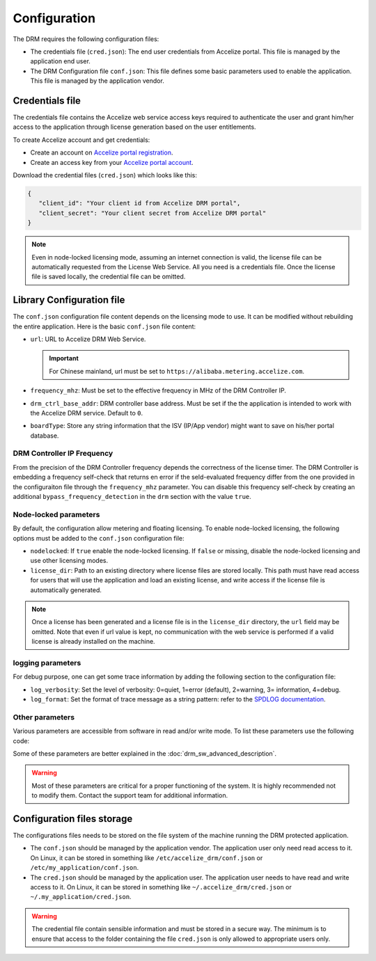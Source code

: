 Configuration
=============

The DRM requires the following configuration files:

* The credentials file (``cred.json``): The end user credentials from Accelize
  portal. This file is managed by the application end user.

* The DRM Configuration file ``conf.json``: This file defines some basic
  parameters used to enable the application. This file is managed by the
  application vendor.


Credentials file
----------------

The credentials file contains the Accelize web service access keys required to
authenticate the user and grant him/her access to the application through license
generation based on the user entitlements.

To create Accelize account and get credentials:

* Create an account on `Accelize portal registration`_.
* Create an access key from your `Accelize portal account`_.

Download the credential files (``cred.json``) which looks like this:

.. code-block:: json

   {
      "client_id": "Your client id from Accelize DRM portal",
      "client_secret": "Your client secret from Accelize DRM portal"
   }

.. note:: Even in node-locked licensing mode, assuming an internet connection is valid,
          the license file can be automatically requested from the License Web Service.
          All you need is a credentials file. Once the license file is saved locally, the
          credential file can be omitted.


.. _configuration-file:

Library Configuration file
--------------------------

The ``conf.json`` configuration file content depends on the licensing mode to
use. It can be modified without rebuilding the entire application. Here is the
basic ``conf.json`` file content:

.. code-block:: json
    :caption: Metering/Floating licensing case

    {
        "licensing": {
            "url": "https://master.metering.accelize.com"
        },
        "drm": {
            "frequency_mhz": 125,
            "drm_ctrl_base_addr": 0
        },
        "design": {
            "boardType": "ISV custom data"
        }
    }

* ``url``: URL to Accelize DRM Web Service.

  .. important:: For Chinese mainland, url must be set to ``https://alibaba.metering.accelize.com``.

* ``frequency_mhz``: Must be set to the effective frequency in MHz of the DRM Controller IP.
* ``drm_ctrl_base_addr``: DRM controller base address. Must be set if the the
  application is intended to work with the Accelize DRM service. Default to ``0``.
* ``boardType``: Store any string information that the ISV (IP/App vendor) might want to save
  on his/her portal database.

DRM Controller IP Frequency
~~~~~~~~~~~~~~~~~~~~~~~~~~~

From the precision of the DRM Controller frequency depends the correctness of the license timer.
The DRM Controller is embedding a frequency self-check that returns en error if the seld-evaluated
frequency differ from the one provided in the configuraiton file through the ``frequency_mhz``
parameter.
You can disable this frequency self-check by creating an additional ``bypass_frequency_detection`` in
the ``drm`` section with the value ``true``.

Node-locked parameters
~~~~~~~~~~~~~~~~~~~~~~

By default, the configuration allow metering and floating licensing. To enable
node-locked licensing, the following options must be added to the ``conf.json``
configuration file:

* ``nodelocked``: If ``true`` enable the node-locked licensing.
  If ``false`` or missing, disable the node-locked licensing and use other
  licensing modes.

* ``license_dir``: Path to an existing directory where license files are stored
  locally. This path must have read access for users that will use the
  application and load an existing license, and write access if the license file is
  automatically generated.

.. code-block:: json
    :caption: Node-locked licensing case

    {
        "licensing": {
            "url": "https://master.metering.accelize.com",
            "nodelocked": true,
            "license_dir": "~/.accelize/licenses"
        }
    }

.. note:: Once a license has been generated and a license file is in the
          ``license_dir`` directory, the ``url`` field may be omitted. Note that
          even if url value is kept, no communication with the web service is
          performed if a valid license is already installed on the machine.

logging parameters
~~~~~~~~~~~~~~~~~~

For debug purpose, one can get some trace information by adding the following section to
the configuration file:

.. code-block:: json
    :caption: Logging parameters

    {
        "settings": {
            "log_verbosity": 3,
            "log_format": "*** [%H:%M:%S %z] [thread %t] %v ***"
        }
    }

* ``log_verbosity``: Set the level of verbosity: 0=quiet, 1=error (default), 2=warning,
  3= information, 4=debug.

* ``log_format``: Set the format of trace message as a string pattern: refer to the `SPDLOG
  documentation <https://github.com/gabime/spdlog/wiki/3.-Custom-formatting>`_.


Other parameters
~~~~~~~~~~~~~~~~

Various parameters are accessible from software in read and/or write mode.
To list these parameters use the following code:

.. code-block:: c++
    :caption: C++

    drm_manager.get<std::string>( Accelize::DRMParameterKey::list_all );

.. code-block:: c
    :caption: C

    if ( DrmManager_get_string( Accelize::DRMParameterKey::list_all ) )
        fprintf( stderr, drm_manager.error_message );

.. code-block:: python
    :caption: Python

    drm_manager.get('list_all')

Some of these parameters are better explained in the :doc:`drm_sw_advanced_description`.

.. warning:: Most of these parameters are critical for a proper functioning of the system.
             It is highly recommended not to modify them. Contact the support team for
             additional information.


Configuration files storage
---------------------------

The configurations files needs to be stored on the file system of the machine
running the DRM protected application.

* The ``conf.json`` should be managed by the application vendor.
  The application user only need read access to it. On Linux, it can be stored
  in something like ``/etc/accelize_drm/conf.json`` or
  ``/etc/my_application/conf.json``.
* The ``cred.json`` should be managed by the application user. The application
  user needs to have read and write access to it. On Linux, it can be stored in
  something like ``~/.accelize_drm/cred.json`` or
  ``~/.my_application/cred.json``.

.. warning:: The credential file contain sensible information and must be stored
             in a secure way. The minimum is to ensure that access to the folder
             containing the file ``cred.json`` is only allowed to appropriate
             users only.

.. _Accelize portal registration: https://portal.accelize.com/user/register
.. _Accelize portal account: https://portal.accelize.com/front/customer/apicredential
